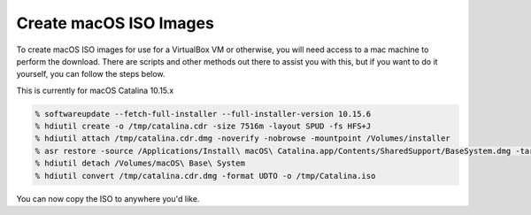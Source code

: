 .. SPDX-FileCopyrightText: 2019-2022 Louis Abel, Tommy Nguyen
..
.. SPDX-License-Identifier: MIT

Create macOS ISO Images
^^^^^^^^^^^^^^^^^^^^^^^

To create macOS ISO images for use for a VirtualBox VM or otherwise, you will need access to a mac machine to perform the download. There are scripts and other methods out there to assist you with this, but if you want to do it yourself, you can follow the steps below.

This is currently for macOS Catalina 10.15.x

.. code:: shell

   % softwareupdate --fetch-full-installer --full-installer-version 10.15.6
   % hdiutil create -o /tmp/catalina.cdr -size 7516m -layout SPUD -fs HFS+J
   % hdiutil attach /tmp/catalina.cdr.dmg -noverify -nobrowse -mountpoint /Volumes/installer
   % asr restore -source /Applications/Install\ macOS\ Catalina.app/Contents/SharedSupport/BaseSystem.dmg -target /Volumes/installer -noprompt -noverify -erase
   % hdiutil detach /Volumes/macOS\ Base\ System
   % hdiutil convert /tmp/catalina.cdr.dmg -format UDTO -o /tmp/Catalina.iso

You can now copy the ISO to anywhere you'd like.
